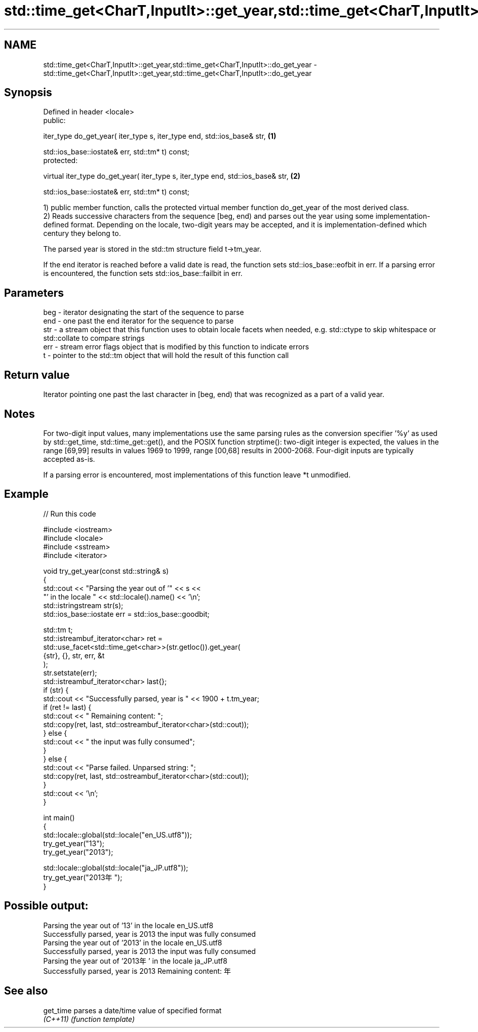 .TH std::time_get<CharT,InputIt>::get_year,std::time_get<CharT,InputIt>::do_get_year 3 "2020.03.24" "http://cppreference.com" "C++ Standard Libary"
.SH NAME
std::time_get<CharT,InputIt>::get_year,std::time_get<CharT,InputIt>::do_get_year \- std::time_get<CharT,InputIt>::get_year,std::time_get<CharT,InputIt>::do_get_year

.SH Synopsis
   Defined in header <locale>
   public:

   iter_type do_get_year( iter_type s, iter_type end, std::ios_base& str,         \fB(1)\fP

   std::ios_base::iostate& err, std::tm* t) const;
   protected:

   virtual iter_type do_get_year( iter_type s, iter_type end, std::ios_base& str, \fB(2)\fP

   std::ios_base::iostate& err, std::tm* t) const;

   1) public member function, calls the protected virtual member function do_get_year of the most derived class.
   2) Reads successive characters from the sequence [beg, end) and parses out the year using some implementation-defined format. Depending on the locale, two-digit years may be accepted, and it is implementation-defined which century they belong to.

   The parsed year is stored in the std::tm structure field t->tm_year.

   If the end iterator is reached before a valid date is read, the function sets std::ios_base::eofbit in err. If a parsing error is encountered, the function sets std::ios_base::failbit in err.

.SH Parameters

   beg - iterator designating the start of the sequence to parse
   end - one past the end iterator for the sequence to parse
   str - a stream object that this function uses to obtain locale facets when needed, e.g. std::ctype to skip whitespace or std::collate to compare strings
   err - stream error flags object that is modified by this function to indicate errors
   t   - pointer to the std::tm object that will hold the result of this function call

.SH Return value

   Iterator pointing one past the last character in [beg, end) that was recognized as a part of a valid year.

.SH Notes

   For two-digit input values, many implementations use the same parsing rules as the conversion specifier '%y' as used by std::get_time, std::time_get::get(), and the POSIX function strptime(): two-digit integer is expected, the values in the range [69,99] results in values 1969 to 1999, range [00,68] results in 2000-2068. Four-digit inputs are typically accepted as-is.

   If a parsing error is encountered, most implementations of this function leave *t unmodified.

.SH Example

   
// Run this code

 #include <iostream>
 #include <locale>
 #include <sstream>
 #include <iterator>

 void try_get_year(const std::string& s)
 {
     std::cout << "Parsing the year out of '" << s <<
                  "' in the locale " << std::locale().name() << '\\n';
     std::istringstream str(s);
     std::ios_base::iostate err = std::ios_base::goodbit;

     std::tm t;
     std::istreambuf_iterator<char> ret =
         std::use_facet<std::time_get<char>>(str.getloc()).get_year(
             {str}, {}, str, err, &t
         );
     str.setstate(err);
     std::istreambuf_iterator<char> last{};
     if (str) {
         std::cout << "Successfully parsed, year is " << 1900 + t.tm_year;
         if (ret != last) {
             std::cout << " Remaining content: ";
             std::copy(ret, last, std::ostreambuf_iterator<char>(std::cout));
         } else {
             std::cout << " the input was fully consumed";
         }
     } else {
         std::cout << "Parse failed. Unparsed string: ";
         std::copy(ret, last, std::ostreambuf_iterator<char>(std::cout));
     }
     std::cout << '\\n';
 }

 int main()
 {
     std::locale::global(std::locale("en_US.utf8"));
     try_get_year("13");
     try_get_year("2013");

     std::locale::global(std::locale("ja_JP.utf8"));
     try_get_year("2013年");
 }

.SH Possible output:

 Parsing the year out of '13' in the locale en_US.utf8
 Successfully parsed, year is 2013 the input was fully consumed
 Parsing the year out of '2013' in the locale en_US.utf8
 Successfully parsed, year is 2013 the input was fully consumed
 Parsing the year out of '2013年' in the locale ja_JP.utf8
 Successfully parsed, year is 2013 Remaining content: 年

.SH See also

   get_time parses a date/time value of specified format
   \fI(C++11)\fP  \fI(function template)\fP

